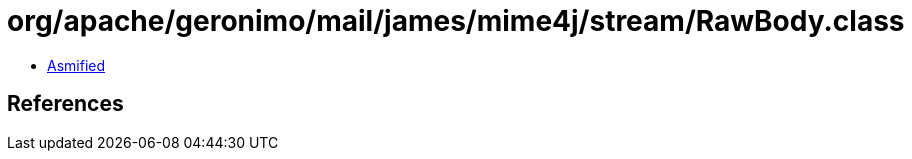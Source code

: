 = org/apache/geronimo/mail/james/mime4j/stream/RawBody.class

 - link:RawBody-asmified.java[Asmified]

== References

